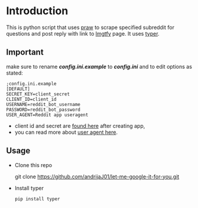 * Introduction
This is python script that uses [[https://praw.readthedocs.io/en/latest][praw]] to scrape specified subreddit for questions and post reply with link to [[https://lmgtfy.app][lmgtfy]] page. It uses [[https://typer.tiangolo.com/][typer]].
** Important
make sure to rename */config.ini.example/* to */config.ini/* and to edit options as stated:
#+begin_src
;config.ini.example
[DEFAULT]
SECRET_KEY=client_secret
CLIENT_ID=client_id
USERNAME=reddit_bot_username
PASSWORD=reddit_bot_password
USER_AGENT=Reddit app useragent
#+end_src

+ client id and secret are [[https://reddit.com/prefs/apps][found here]] after creating app,
+ you can read more about [[https://github.com/reddit-archive/reddit/wiki/API#rules][user agent here]].

** Usage
+ Clone this repo
  #+beggin_src bash
    git clone https://github.com/andrijaJ01/let-me-google-it-for-you.git
  #+end_src
+ Install typer
  #+begin_src bash
    pip install typer
  #+end_src
